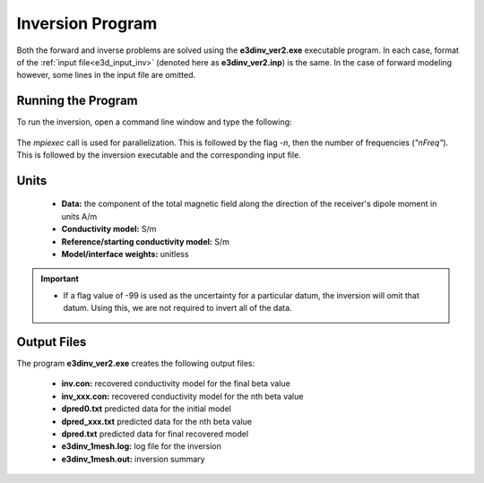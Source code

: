 .. _e3d_inv:

Inversion Program
=================

Both the forward and inverse problems are solved using the **e3dinv_ver2.exe** executable program. In each case, format of the :ref:`input file<e3d_input_inv>` (denoted here as **e3dinv_ver2.inp**) is the same. In the case of forward modeling however, some lines in the input file are omitted.

Running the Program
^^^^^^^^^^^^^^^^^^^

To run the inversion, open a command line window and type the following:


.. figure:: images/run_e3dinv_ver2.png
     :align: center
     :width: 500


The *mpiexec* call is used for parallelization. This is followed by the flag *-n*, then the number of frequencies (*"nFreq"*). This is followed by the inversion executable and the corresponding input file.

Units
^^^^^

    - **Data:** the component of the total magnetic field along the direction of the receiver's dipole moment in units A/m
    - **Conductivity model:** S/m
    - **Reference/starting conductivity model:** S/m 
    - **Model/interface weights:** unitless


.. important::

    - If a flag value of -99 is used as the uncertainty for a particular datum, the inversion will omit that datum. Using this, we are not required to invert all of the data.


Output Files
^^^^^^^^^^^^

The program **e3dinv_ver2.exe** creates the following output files:

    - **inv.con:** recovered conductivity model for the final beta value

    - **inv_xxx.con:** recovered conductivity model for the nth beta value

    - **dpred0.txt** predicted data for the initial model

    - **dpred_xxx.txt** predicted data for the nth beta value

    - **dpred.txt** predicted data for final recovered model

    - **e3dinv_1mesh.log:** log file for the inversion

    - **e3dinv_1mesh.out:** inversion summary






